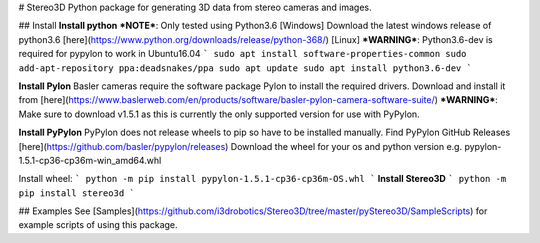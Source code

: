 # Stereo3D
Python package for generating 3D data from stereo cameras and images.

## Install
**Install python**  
***NOTE***: Only tested using Python3.6
[Windows]  
Download the latest windows release of python3.6 [here](https://www.python.org/downloads/release/python-368/)  
[Linux]
***WARNING***: Python3.6-dev is required for pypylon to work in Ubuntu16.04
```
sudo apt install software-properties-common
sudo add-apt-repository ppa:deadsnakes/ppa
sudo apt update
sudo apt install python3.6-dev
```

**Install Pylon**  
Basler cameras require the software package Pylon to install the required drivers. Download and install it from [here](https://www.baslerweb.com/en/products/software/basler-pylon-camera-software-suite/)  
***WARNING***: Make sure to download v1.5.1 as this is currently the only supported version for use with PyPylon. 

**Install PyPylon**  
PyPylon does not release wheels to pip so have to be installed manually.  
Find PyPylon GitHub Releases [here](https://github.com/basler/pypylon/releases)  
Download the wheel for your os and python version e.g. pypylon-1.5.1-cp36-cp36m-win_amd64.whl  

Install wheel:
```
python -m pip install pypylon-1.5.1-cp36-cp36m-OS.whl 
```
**Install Stereo3D**
```
python -m pip install stereo3d
```

## Examples
See [Samples](https://github.com/i3drobotics/Stereo3D/tree/master/pyStereo3D/SampleScripts) for example scripts of using this package.



